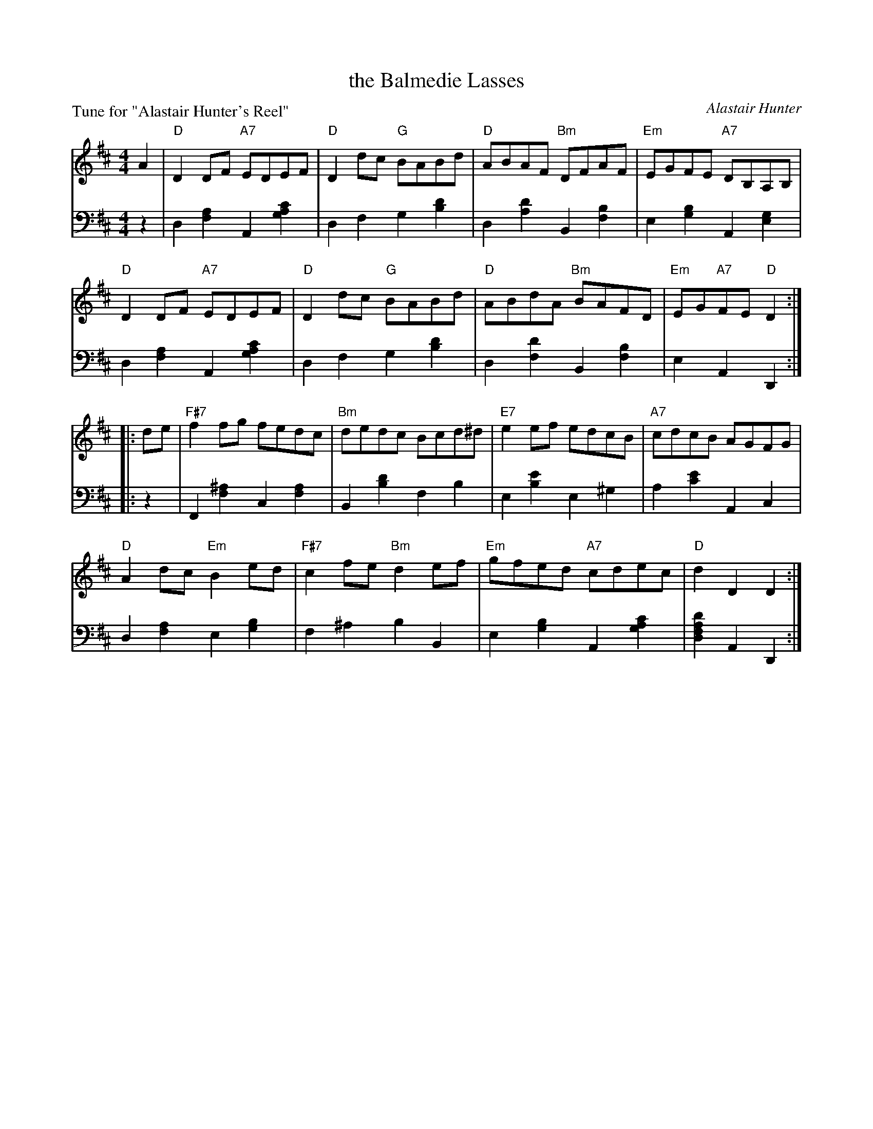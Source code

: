 X: 1
T: the Balmedie Lasses
C: Alastair Hunter
B: Roy Goldring "14 Social Dances"
P: Tune for "Alastair Hunter's Reel"
R: reel
Z: 2015 John Chambers <jc:trillian.mit.edu>
M: 4/4
L: 1/8
K: D
% - - - - - - - - - - - - - - - - - - - - - - - - -
V: 1
A2 |\
"D"D2DF "A7"EDEF | "D"D2dc "G"BABd | "D"ABAF "Bm"DFAF | "Em"EGFE "A7"DB,A,B, |
"D"D2DF "A7"EDEF | "D"D2dc "G"BABd | "D"ABdA "Bm"BAFD | "Em"EG"A7"FE "D"D2 :|
|: de |\
"F#7"f2fg fedc | "Bm"dedc Bcd^d | "E7"e2ef edcB | "A7"cdcB AGFG |
"D"A2dc "Em"B2ed | "F#7"c2fe "Bm"d2ef | "Em"gfed "A7"cdec | "D"d2D2 D2 :|
% - - - - - - - - - - - - - - - - - - - - - - - - -
V: 2 clef=bass middle=d
z2 |\
d2[a2f2] A2[c'2a2g2] | d2f2 g2[d'2b2] | d2[d'2a2] B2[b2f2] | e2[b2g2] A2[g2e2] |
d2[a2f2] A2[c'2a2g2] | d2f2 g2[d'2b2] | d2[d'2f2] B2[b2f2] | e2A2 D2 :|
|: z2 |\
F2[^a2f2] c2[a2f2] | B2[d'2b2] f2b2 | e2[e'2b2] e2^g2 | a2[e'2c'2] A2c2 |
d2[a2f2] e2[b2g2] | f2^a2 b2B2 | e2[b2g2] A2[c'2a2g2] | [d'2a2f2d2]A2 D2 :|
